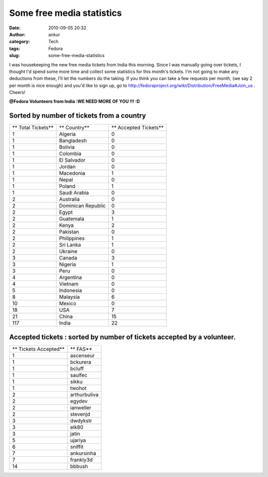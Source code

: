 Some free media statistics
##########################
:date: 2010-09-05 20:32
:author: ankur
:category: Tech
:tags: Fedora
:slug: some-free-media-statistics

I was housekeeping the new free media tickets from India this morning.
Since I was manually going over tickets, I thought I'd spend some more
time and collect some statistics for this month's tickets. I'm not going
to make any deductions from these, I'll let the numbers do the taking.
If you think you can take a few requests per month, (we say 2 per month
is nice enough) and you'd like to sign up, go to
http://fedoraproject.org/wiki/Distribution/FreeMedia#Join_us . Cheers!

**@Fedora Volunteers from India :**\ **WE NEED MORE OF YOU !!! :D**

Sorted by number of tickets from a country
------------------------------------------

+----------------------+----------------------+-------------------------+
| ** Total Tickets**   | ** Country**         | ** Accepted Tickets**   |
+----------------------+----------------------+-------------------------+
| 1                    | Algeria              | 0                       |
+----------------------+----------------------+-------------------------+
| 1                    | Bangladesh           | 0                       |
+----------------------+----------------------+-------------------------+
| 1                    | Bolivia              | 0                       |
+----------------------+----------------------+-------------------------+
| 1                    | Colombia             | 0                       |
+----------------------+----------------------+-------------------------+
| 1                    | El Salvador          | 0                       |
+----------------------+----------------------+-------------------------+
| 1                    | Jordan               | 0                       |
+----------------------+----------------------+-------------------------+
| 1                    | Macedonia            | 1                       |
+----------------------+----------------------+-------------------------+
| 1                    | Nepal                | 0                       |
+----------------------+----------------------+-------------------------+
| 1                    | Poland               | 1                       |
+----------------------+----------------------+-------------------------+
| 1                    | Saudi Arabia         | 0                       |
+----------------------+----------------------+-------------------------+
| 2                    | Australia            | 0                       |
+----------------------+----------------------+-------------------------+
| 2                    | Dominican Republic   | 0                       |
+----------------------+----------------------+-------------------------+
| 2                    | Egypt                | 3                       |
+----------------------+----------------------+-------------------------+
| 2                    | Guatemala            | 1                       |
+----------------------+----------------------+-------------------------+
| 2                    | Kenya                | 2                       |
+----------------------+----------------------+-------------------------+
| 2                    | Pakistan             | 0                       |
+----------------------+----------------------+-------------------------+
| 2                    | Philippines          | 1                       |
+----------------------+----------------------+-------------------------+
| 2                    | Sri Lanka            | 1                       |
+----------------------+----------------------+-------------------------+
| 2                    | Ukraine              | 0                       |
+----------------------+----------------------+-------------------------+
| 3                    | Canada               | 3                       |
+----------------------+----------------------+-------------------------+
| 3                    | Nigeria              | 1                       |
+----------------------+----------------------+-------------------------+
| 3                    | Peru                 | 0                       |
+----------------------+----------------------+-------------------------+
| 4                    | Argentina            | 0                       |
+----------------------+----------------------+-------------------------+
| 4                    | Vietnam              | 0                       |
+----------------------+----------------------+-------------------------+
| 5                    | Indonesia            | 0                       |
+----------------------+----------------------+-------------------------+
| 8                    | Malaysia             | 6                       |
+----------------------+----------------------+-------------------------+
| 10                   | Mexico               | 0                       |
+----------------------+----------------------+-------------------------+
| 18                   | USA                  | 7                       |
+----------------------+----------------------+-------------------------+
| 21                   | China                | 15                      |
+----------------------+----------------------+-------------------------+
| 117                  | India                | 22                      |
+----------------------+----------------------+-------------------------+

Accepted tickets : sorted by number of tickets accepted by a volunteer.
-----------------------------------------------------------------------

+-------------------------+----------------+
| ** Tickets Accepted**   | ** FAS**       |
+-------------------------+----------------+
| 1                       | ascenseur      |
+-------------------------+----------------+
| 1                       | bckurera       |
+-------------------------+----------------+
| 1                       | bcluff         |
+-------------------------+----------------+
| 1                       | saulfec        |
+-------------------------+----------------+
| 1                       | sikku          |
+-------------------------+----------------+
| 1                       | twohot         |
+-------------------------+----------------+
| 2                       | arthurbuliva   |
+-------------------------+----------------+
| 2                       | egydev         |
+-------------------------+----------------+
| 2                       | ianweller      |
+-------------------------+----------------+
| 2                       | stevenjd       |
+-------------------------+----------------+
| 3                       | dwdykstr       |
+-------------------------+----------------+
| 3                       | elk80          |
+-------------------------+----------------+
| 3                       | jatin          |
+-------------------------+----------------+
| 5                       | ujariya        |
+-------------------------+----------------+
| 6                       | sniffit        |
+-------------------------+----------------+
| 7                       | ankursinha     |
+-------------------------+----------------+
| 7                       | frankly3d      |
+-------------------------+----------------+
| 14                      | bbbush         |
+-------------------------+----------------+

